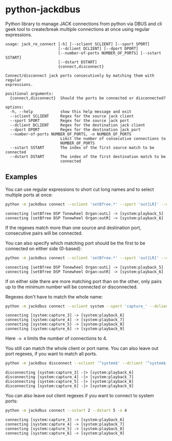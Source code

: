 * python-jackdbus
Python library to manage JACK connections from python via DBUS and cli geek tool to create/break multiple connections at once using regular expressions.

#+begin_src sh :exports results :results output
python -m jackdbus -h
#+end_src

#+RESULTS:
#+begin_example
usage: jack_re_connect [-h] [--sclient SCLIENT] [--sport SPORT]
                       [--dclient DCLIENT] [--dport DPORT]
                       [--number-of-ports NUMBER_OF_PORTS] [--sstart SSTART]
                       [--dstart DSTART]
                       {connect,disconnect}

Connect/disconnect jack ports consecutively by matching them with regular
expressions.

positional arguments:
  {connect,disconnect}  Should the ports be connected or disconnected?

options:
  -h, --help            show this help message and exit
  --sclient SCLIENT     Regex for the source jack client
  --sport SPORT         Regex for the source jack port
  --dclient DCLIENT     Regex for the destination jack client
  --dport DPORT         Regex for the destination jack port
  --number-of-ports NUMBER_OF_PORTS, -n NUMBER_OF_PORTS
                        Limit the number of consecutive connections to
                        NUMBER_OF_PORTS
  --sstart SSTART       The index of the first source match to be connected
  --dstart DSTART       The index of the first destination match to be
                        connected
#+end_example


** Examples
You can use regular expressions to short cut long names and to select multiple ports at once:
#+begin_src sh :exports both :results output
python -m jackdbus connect --sclient 'setBfree.*' --sport 'out[LR]' --dclient system --dport 'playback_[56]'
#+end_src

#+RESULTS:
: connecting [setBfree DSP Tonewheel Organ:outL] -> [system:playback_5]
: connecting [setBfree DSP Tonewheel Organ:outR] -> [system:playback_6]

If the regexes match more than one source and destination port, consecutive pairs will be connected.

You can also specify which matching port should be the first to be connected on either side (0-based):
#+begin_src sh :exports both :results output
python -m jackdbus connect --sclient 'setBfree.*' --sport 'out[LR]' --dclient system --dport 'playback_.*' --dstart 4
#+end_src

#+RESULTS:
: connecting [setBfree DSP Tonewheel Organ:outL] -> [system:playback_5]
: connecting [setBfree DSP Tonewheel Organ:outR] -> [system:playback_6]

If on either side there are more matching port than on the other, only pairs up to the minimum number will be connected or disconnected.

Regexes don't have to match the whole name:
#+begin_src sh :exports both :results output
python -m jackdbus connect --sclient system --sport 'capture_' --dclient system --dport 'playback_' --sstart 2 --dstart 5 -n 4
#+end_src

#+RESULTS:
: connecting [system:capture_3] -> [system:playback_6]
: connecting [system:capture_4] -> [system:playback_7]
: connecting [system:capture_5] -> [system:playback_8]
: connecting [system:capture_6] -> [system:playback_9]
Here =-n 4= limits the number of connections to 4.

You still can match the whole client or port name.
You can also leave out port regexes, if you want to match all ports.
#+begin_src sh :exports both :results output
python -m jackdbus disconnect --sclient '^system$' --dclient '^system$' --sstart 2 --dstart 5 -n 4
#+end_src

#+RESULTS:
: disconnecting [system:capture_3] -|> [system:playback_6]
: disconnecting [system:capture_4] -|> [system:playback_7]
: disconnecting [system:capture_5] -|> [system:playback_8]
: disconnecting [system:capture_6] -|> [system:playback_9]

You can also leave out client regexes if you want to connect to system ports:
#+begin_src sh :exports both :results output
python -m jackdbus connect --sstart 2 --dstart 5 -n 4
#+end_src

#+RESULTS:
: connecting [system:capture_3] -> [system:playback_6]
: connecting [system:capture_4] -> [system:playback_7]
: connecting [system:capture_5] -> [system:playback_8]
: connecting [system:capture_6] -> [system:playback_9]

